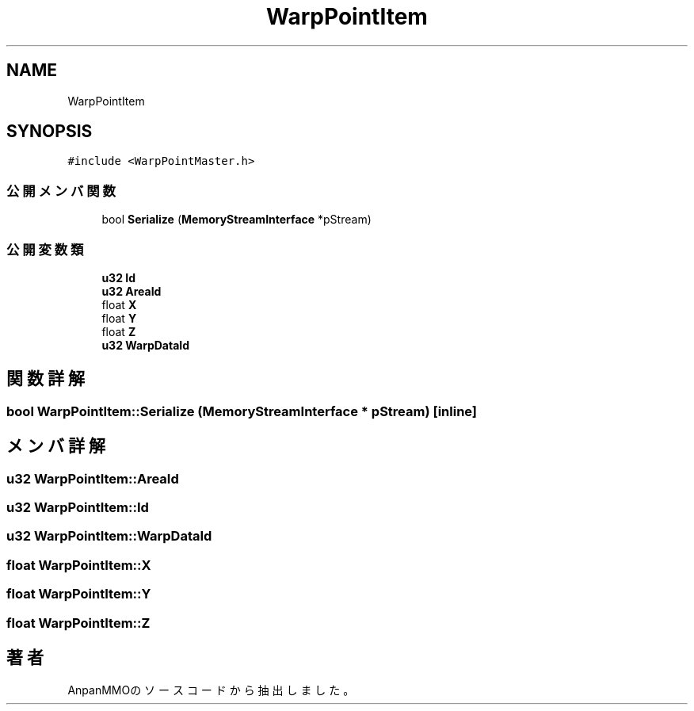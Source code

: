 .TH "WarpPointItem" 3 "2018年12月21日(金)" "AnpanMMO" \" -*- nroff -*-
.ad l
.nh
.SH NAME
WarpPointItem
.SH SYNOPSIS
.br
.PP
.PP
\fC#include <WarpPointMaster\&.h>\fP
.SS "公開メンバ関数"

.in +1c
.ti -1c
.RI "bool \fBSerialize\fP (\fBMemoryStreamInterface\fP *pStream)"
.br
.in -1c
.SS "公開変数類"

.in +1c
.ti -1c
.RI "\fBu32\fP \fBId\fP"
.br
.ti -1c
.RI "\fBu32\fP \fBAreaId\fP"
.br
.ti -1c
.RI "float \fBX\fP"
.br
.ti -1c
.RI "float \fBY\fP"
.br
.ti -1c
.RI "float \fBZ\fP"
.br
.ti -1c
.RI "\fBu32\fP \fBWarpDataId\fP"
.br
.in -1c
.SH "関数詳解"
.PP 
.SS "bool WarpPointItem::Serialize (\fBMemoryStreamInterface\fP * pStream)\fC [inline]\fP"

.SH "メンバ詳解"
.PP 
.SS "\fBu32\fP WarpPointItem::AreaId"

.SS "\fBu32\fP WarpPointItem::Id"

.SS "\fBu32\fP WarpPointItem::WarpDataId"

.SS "float WarpPointItem::X"

.SS "float WarpPointItem::Y"

.SS "float WarpPointItem::Z"


.SH "著者"
.PP 
 AnpanMMOのソースコードから抽出しました。
